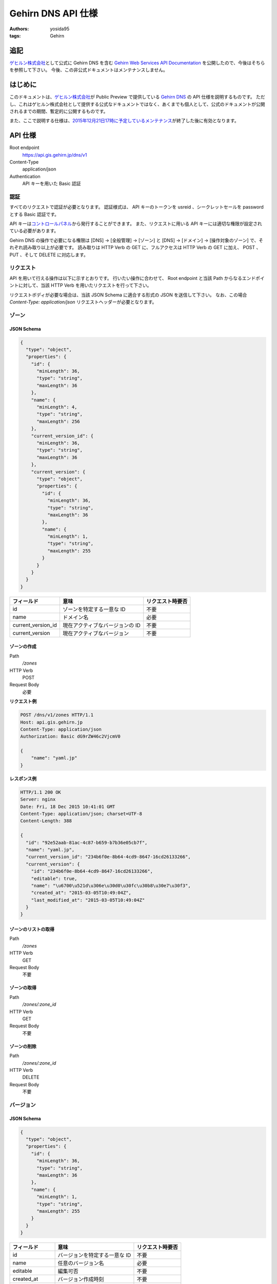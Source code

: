 Gehirn DNS API 仕様
===================

:authors: yosida95
:tags: Gehirn

追記
----

`ゲヒルン株式会社`_\ として公式に Gehirn DNS を含む `Gehirn Web Services API Documentation`_ を公開したので、今後はそちらを参照して下さい。
今後、この非公式ドキュメントはメンテナンスしません。

.. _`Gehirn Web Services API Documentation`: https://support.gehirn.jp/apidocs/

はじめに
--------

このドキュメントは、\ `ゲヒルン株式会社`_\ が Public Preview で提供している `Gehirn DNS`_ の API 仕様を説明するものです。
ただし、これはゲヒルン株式会社として提供する公式なドキュメントではなく、あくまでも個人として、公式のドキュメントが公開されるまでの期間、暫定的に公開するものです。

また、ここで説明する仕様は、\ `2015年12月21日17時に予定しているメンテナンス <http://support.gehirn.jp/information/maintenance/2015/12/17/1185/>`__\ が終了した後に有効となります。


API 仕様
--------

Root endpoint
   https://api.gis.gehirn.jp/dns/v1
Content-Type
   application/json
Authentication
   API キーを用いた Basic 認証

認証
~~~~

すべてのリクエストで認証が必要となります。
認証様式は、 API キーのトークンを usreid 、シークレットセールを password とする Basic 認証です。

API キーは\ `コントロールパネル`_\ から発行することができます。
また、リクエストに用いる API キーには適切な権限が設定されている必要があります。

Gehirn DNS の操作で必要になる権限は [DNS] -> [全般管理] -> [ゾーン] と [DNS] -> [ドメイン] -> [操作対象のゾーン] で、それぞれ読み取り以上が必要です。
読み取りは HTTP Verb の GET に、フルアクセスは HTTP Verb の GET に加え、 POST 、 PUT 、そして DELETE に対応します。

リクエスト
~~~~~~~~~~

API を用いて行える操作は以下に示すとおりです。
行いたい操作に合わせて、 Root endpoint と当該 Path からなるエンドポイントに対して、当該 HTTP Verb を用いたリクエストを行って下さい。

リクエストボディが必要な場合は、当該 JSON Schema に適合する形式の JSON を送信して下さい。
なお、この場合 `Content-Type: application/json` リクエストヘッダーが必要となります。

ゾーン
~~~~~~

JSON Schema
^^^^^^^^^^^

.. code-block:: javascript

   {
     "type": "object",
     "properties": {
       "id": {
         "minLength": 36,
         "type": "string",
         "maxLength": 36
       },
       "name": {
         "minLength": 4,
         "type": "string",
         "maxLength": 256
       },
       "current_version_id": {
         "minLength": 36,
         "type": "string",
         "maxLength": 36
       },
       "current_version": {
         "type": "object",
         "properties": {
           "id": {
             "minLength": 36,
             "type": "string",
             "maxLength": 36
           },
           "name": {
             "minLength": 1,
             "type": "string",
             "maxLength": 255
           }
         }
       }
     }
   }


+--------------------+---------------------------------+------------------+
| フィールド         | 意味                            | リクエスト時要否 |
+====================+=================================+==================+
| id                 | ゾーンを特定する一意な ID       | 不要             |
+--------------------+---------------------------------+------------------+
| name               | ドメイン名                      | 必要             |
+--------------------+---------------------------------+------------------+
| current_version_id | 現在アクティブなバージョンの ID | 不要             |
+--------------------+---------------------------------+------------------+
| current_version    | 現在アクティブなバージョン      | 不要             |
+--------------------+---------------------------------+------------------+

ゾーンの作成
^^^^^^^^^^^^

Path
   `/zones`
HTTP Verb
   POST
Request Body
   必要

**リクエスト例**

.. code-block:: http

   POST /dns/v1/zones HTTP/1.1
   Host: api.gis.gehirn.jp
   Content-Type: application/json
   Authorization: Basic dG9rZW46c2VjcmV0

   {
       "name": "yaml.jp"
   }

**レスポンス例**

.. code-block:: http

   HTTP/1.1 200 OK
   Server: nginx
   Date: Fri, 18 Dec 2015 10:41:01 GMT
   Content-Type: application/json; charset=UTF-8
   Content-Length: 388

   {
     "id": "92e52aab-81ac-4c87-b659-b7b36e05cb7f",
     "name": "yaml.jp",
     "current_version_id": "234b6f0e-8b64-4cd9-8647-16cd26133266",
     "current_version": {
       "id": "234b6f0e-8b64-4cd9-8647-16cd26133266",
       "editable": true,
       "name": "\u6700\u521d\u306e\u30d0\u30fc\u30b8\u30e7\u30f3",
       "created_at": "2015-03-05T10:49:04Z",
       "last_modified_at": "2015-03-05T10:49:04Z"
     }
   }

ゾーンのリストの取得
^^^^^^^^^^^^^^^^^^^^

Path
   `/zones`
HTTP Verb
   GET
Request Body
   不要

ゾーンの取得
^^^^^^^^^^^^

Path
   `/zones/:zone_id`
HTTP Verb
   GET
Request Body
   不要

ゾーンの削除
^^^^^^^^^^^^

Path
   `/zones/:zone_id`
HTTP Verb
   DELETE
Request Body
   不要

バージョン
~~~~~~~~~~

JSON Schema
^^^^^^^^^^^

.. code-block:: javascript

   {
     "type": "object",
     "properties": {
       "id": {
         "minLength": 36,
         "type": "string",
         "maxLength": 36
       },
       "name": {
         "minLength": 1,
         "type": "string",
         "maxLength": 255
       }
     }
   }

+------------------+-------------------------------+------------------+
| フィールド       | 意味                          | リクエスト時要否 |
+==================+===============================+==================+
| id               | バージョンを特定する一意な ID | 不要             |
+------------------+-------------------------------+------------------+
| name             | 任意のバージョン名            | 必要             |
+------------------+-------------------------------+------------------+
| editable         | 編集可否                      | 不要             |
+------------------+-------------------------------+------------------+
| created_at       | バージョン作成時刻            | 不要             |
+------------------+-------------------------------+------------------+
| last_modified_at | バージョン最終更新時刻        | 不要             |
+------------------+-------------------------------+------------------+


バージョンの作成
^^^^^^^^^^^^^^^^

Path
   `/zones/:zone_id/versions`
HTTP Verb
   POST
Request Body
   必要

**リクエスト例**

.. code-block:: http

   POST /dns/v1/zones/234b6f0e-8b64-4cd9-8647-16cd26133266/versions HTTP/1.1
   Host: api.gis.gehirn.jp
   Content-Type: application/json
   Authorization: Basic dG9rZW46c2VjcmV0

   {
       "name": "新しいバージョン"
   }

**レスポンス例**

.. code-block:: http

   HTTP/1.1 200 OK
   Server: nginx
   Date: Fri, 18 Dec 2015 10:41:01 GMT
   Content-Type: application/json; charset=UTF-8
   Content-Length: 218

   {
     "id": "f66504b0-bb65-4766-9d7c-18c4e8406071",
     "editable": true,
     "name": "\u65b0\u3057\u3044\u30d0\u30fc\u30b8\u30e7\u30f3",
     "created_at": "2015-12-18T10:49:13Z",
     "last_modified_at": "2015-12-18T10:49:13Z"
   }

バージョンリストの取得
^^^^^^^^^^^^^^^^^^^^^^

Path
   `/zones/:zone_id/versions`
HTTP Verb
   GET
Request Body
   不要

バージョンの取得
^^^^^^^^^^^^^^^^

Path
   `/zones/:zone_id/versions/:version_id`
HTTP Verb
   GET
Request Body
   不要

バージョンの編集
^^^^^^^^^^^^^^^^

Path
   `/zones/:zone_id/versions/:version_id`
HTTP Verb
   PUT
Request Body
   必要

バージョンの削除
^^^^^^^^^^^^^^^^

Path
   `/zones/:zone_id/versions/:version_id`
HTTP Verb
   DELETE
Request Body
   不要

レコードセット
~~~~~~~~~~~~~~

JSON Schema
^^^^^^^^^^^

.. code-block:: javascript

   {
     "type": "object",
     "properties": {
       "id": {
         "minLength": 36,
         "type": "string",
         "maxLength": 36
       },
       "name": {
         "minLength": 1,
         "type": "string",
         "maxLength": 256
       },
       "type": {
         "minLength": 1,
         "type": "string",
         "maxLength": 5
       },
       "enable_alias": {
         "type": "boolean"
       },
       "alias_to": {
         "minLength": 1,
         "type": "string",
         "maxLength": 256
       },
       "ttl": {
         "minimum": 30,
         "type": "integer",
         "maximum": 2147483647
       },
       "records": {
         "type": "array",
         "minItems": 1,
         "items": {
           "type": "object",
           "properties": {
             "prio": {
               "minimum": 0,
               "type": "integer",
               "maximum": 32767
             },

             "address": {
               "minLength": 3,
               "type": "string",
               "maxLength": 39
             },

             "cname": {
               "minLength": 1,
               "type": "string",
               "maxLength": 256
             },

             "exchange": {
               "minLength": 1,
               "type": "string",
               "maxLength": 256
             },

             "nsdname": {
               "minLength": 1,
               "type": "string",
               "maxLength": 256
             },

             "target": {
               "minLength": 1,
               "type": "string",
               "maxLength": 256
             },
             "port": {
               "minimum": 0,
               "type": "integer",
               "maximum": 65535
             },
             "weight": {
               "minimum": 0,
               "type": "integer",
               "maximum": 65535
             },

             "data": {
               "minLength": 1,
               "type": "string",
               "maxLength": 64000
             }
           }
         }
       }
     }
   }

+------------------+---------------------------------------------------+--------------------------------+
| フィールド       | 意味                                              | リクエスト時要否               |
+==================+===================================================+================================+
| id               | レコードセットを特定する一意な ID                 | 不要                           |
+------------------+---------------------------------------------------+--------------------------------+
| name             | ホストネーム                                      | 必要                           |
+------------------+---------------------------------------------------+--------------------------------+
| type             | レコードタイプ (A, AAAA, CNAME, MX, NS, SRV, TXT) | 必要                           |
+------------------+---------------------------------------------------+--------------------------------+
| enable_alias     | エイリアス機能利用                                | 必要                           |
+------------------+---------------------------------------------------+--------------------------------+
| alias_to         | エイリアス先 (エイリアス機能利用時)               | enable_alias が true の時のみ  |
+------------------+---------------------------------------------------+--------------------------------+
| ttl              | TTL                                               | enable_alias が false の時のみ |
+------------------+---------------------------------------------------+--------------------------------+
| records          | レコードのリスト                                  | enable_alias が false の時のみ |
+------------------+---------------------------------------------------+--------------------------------+
| records.prio     | Priority                                          | type が MX または SRV の時のみ |
+------------------+---------------------------------------------------+--------------------------------+
| records.address  | IPv4 または IPv6 アドレス                         | type が A または AAAA の時のみ |
+------------------+---------------------------------------------------+--------------------------------+
| records.cname    | CNAME                                             | type が CNAME の時のみ         |
+------------------+---------------------------------------------------+--------------------------------+
| records.exchange | メールサーバーのドメインネーム                    | type が MX の時のみ            |
+------------------+---------------------------------------------------+--------------------------------+
| records.nsdname  | ネームサーバーのドメインネーム                    | type が NS の時のみ            |
+------------------+---------------------------------------------------+--------------------------------+
| records.target   | ターゲットのドメインネーム                        | type が SRV の時のみ           |
+------------------+---------------------------------------------------+--------------------------------+
| records.port     | ターゲットのポート番号                            | type が SRV の時のみ           |
+------------------+---------------------------------------------------+--------------------------------+
| records.weight   | ターゲットの重み                                  | type が SRV の時のみ           |
+------------------+---------------------------------------------------+--------------------------------+
| records.data     | TXT データ                                        | type が TXT の時のみ           |
+------------------+---------------------------------------------------+--------------------------------+

レコードセットの作成
^^^^^^^^^^^^^^^^^^^^

Path
   `/zones/:zone_id/versions/:version_id/records`
HTTP Verb
   POST
Request Body
   必要

**リクエスト例**

.. code-block:: http

   POST /dns/v1/zones/234b6f0e-8b64-4cd9-8647-16cd26133266/versions/f66504b0-bb65-4766-9d7c-18c4e8406071/records HTTP/1.1
   Host: api.gis.gehirn.jp
   Content-Type: application/json
   Authorization: Basic dG9rZW46c2VjcmV0

   {
     "name": "yaml.jp.",
     "ttl": 300,
     "type": "A",
     "enable_alias": false,
     "records": [
       {
         "address":"192.0.2.10"
       },
       {
         "address":"192.0.2.11"
       }
     ]
   }

**レスポンス例**

.. code-block:: http

   HTTP/1.1 200 OK
   Server: nginx
   Date: Fri, 18 Dec 2015 10:41:01 GMT
   Content-Type: application/json; charset=UTF-8
   Content-Length: 218

   {
     "id": "e590d62a-3676-4b08-832a-a1fdd6dfefdf",
     "name": "yaml.jp.",
     "type": "A",
     "enable_alias": false,
     "ttl": 300,
     "records": [
       {
         "address": "192.0.2.10"
       },
       {
         "address": "192.0.2.11"
       }
     ]
   }

レコードセットリストの取得
^^^^^^^^^^^^^^^^^^^^^^^^^^

Path
   `/zones/:zone_id/versions/:version_id/records`
HTTP Verb
   GET
Request Body
   不要

レコードセットの取得
^^^^^^^^^^^^^^^^^^^^

Path
   `/zones/:zone_id/versions/:version_id/records/:record_id`
HTTP Verb
   GET
Request Body
   不要

レコードセットの編集
^^^^^^^^^^^^^^^^^^^^

Path
   `/zones/:zone_id/versions/:version_id/records/:record_id`
HTTP Verb
   PUT
Request Body
   必要

レコードセットの削除
^^^^^^^^^^^^^^^^^^^^

Path
   `/zones/:zone_id/versions/:version_id/records/:record_id`
HTTP Verb
   DELETE
Request Body
   不要

.. _`ゲヒルン株式会社`: http://www.gehirn.co.jp/
.. _`Gehirn DNS`: https://www.gehirn.jp/gis/dns.html
.. _`コントロールパネル`: https://gis.gehirn.jp/
